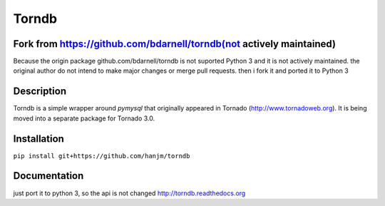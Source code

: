 Torndb
======

Fork from https://github.com/bdarnell/torndb(not actively maintained)
---------------------------------------------------------------------

Because the origin package github.com/bdarnell/torndb is not suported Python 3
and it is not actively maintained. the original author do not intend to make major
changes or merge pull requests.
then i fork it and ported it to Python 3


Description
-----------

Torndb is a simple wrapper around `pymysql` that originally appeared
in Tornado (http://www.tornadoweb.org).  It is being moved into
a separate package for Tornado 3.0.

Installation
------------

``pip install git+https://github.com/hanjm/torndb``

Documentation
-------------
just port it to python 3, so the api is not changed
http://torndb.readthedocs.org
